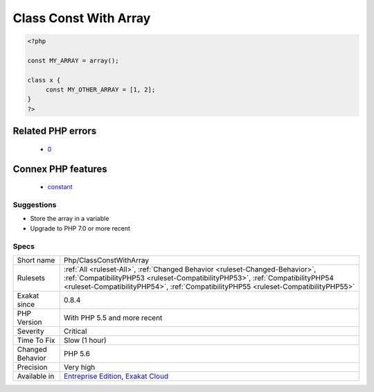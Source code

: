 .. _php-classconstwitharray:

.. _class-const-with-array:

Class Const With Array
++++++++++++++++++++++

.. meta\:\:
	:description:
		Class Const With Array: This rule lists global and class constant that are defined with an array value.
	:twitter:card: summary_large_image
	:twitter:site: @exakat
	:twitter:title: Class Const With Array
	:twitter:description: Class Const With Array: This rule lists global and class constant that are defined with an array value
	:twitter:creator: @exakat
	:twitter:image:src: https://www.exakat.io/wp-content/uploads/2020/06/logo-exakat.png
	:og:image: https://www.exakat.io/wp-content/uploads/2020/06/logo-exakat.png
	:og:title: Class Const With Array
	:og:type: article
	:og:description: This rule lists global and class constant that are defined with an array value
	:og:url: https://php-tips.readthedocs.io/en/latest/tips/Php/ClassConstWithArray.html
	:og:locale: en
  This rule lists global and class constant that are defined with an array value. This feature was added in PHP 5.6.

.. code-block:: php
   
   <?php
   
   const MY_ARRAY = array();
   
   class x {
   	const MY_OTHER_ARRAY = [1, 2];
   }
   ?>
Related PHP errors 
-------------------

  + `0 <https://php-errors.readthedocs.io/en/latest/messages/Constants+may+only+evaluate+to+scalar+values.html>`_



Connex PHP features
-------------------

  + `constant <https://php-dictionary.readthedocs.io/en/latest/dictionary/constant.ini.html>`_


Suggestions
___________

* Store the array in a variable
* Upgrade to PHP 7.0 or more recent




Specs
_____

+------------------+------------------------------------------------------------------------------------------------------------------------------------------------------------------------------------------------------------------------------------------------------+
| Short name       | Php/ClassConstWithArray                                                                                                                                                                                                                              |
+------------------+------------------------------------------------------------------------------------------------------------------------------------------------------------------------------------------------------------------------------------------------------+
| Rulesets         | :ref:`All <ruleset-All>`, :ref:`Changed Behavior <ruleset-Changed-Behavior>`, :ref:`CompatibilityPHP53 <ruleset-CompatibilityPHP53>`, :ref:`CompatibilityPHP54 <ruleset-CompatibilityPHP54>`, :ref:`CompatibilityPHP55 <ruleset-CompatibilityPHP55>` |
+------------------+------------------------------------------------------------------------------------------------------------------------------------------------------------------------------------------------------------------------------------------------------+
| Exakat since     | 0.8.4                                                                                                                                                                                                                                                |
+------------------+------------------------------------------------------------------------------------------------------------------------------------------------------------------------------------------------------------------------------------------------------+
| PHP Version      | With PHP 5.5 and more recent                                                                                                                                                                                                                         |
+------------------+------------------------------------------------------------------------------------------------------------------------------------------------------------------------------------------------------------------------------------------------------+
| Severity         | Critical                                                                                                                                                                                                                                             |
+------------------+------------------------------------------------------------------------------------------------------------------------------------------------------------------------------------------------------------------------------------------------------+
| Time To Fix      | Slow (1 hour)                                                                                                                                                                                                                                        |
+------------------+------------------------------------------------------------------------------------------------------------------------------------------------------------------------------------------------------------------------------------------------------+
| Changed Behavior | PHP 5.6                                                                                                                                                                                                                                              |
+------------------+------------------------------------------------------------------------------------------------------------------------------------------------------------------------------------------------------------------------------------------------------+
| Precision        | Very high                                                                                                                                                                                                                                            |
+------------------+------------------------------------------------------------------------------------------------------------------------------------------------------------------------------------------------------------------------------------------------------+
| Available in     | `Entreprise Edition <https://www.exakat.io/entreprise-edition>`_, `Exakat Cloud <https://www.exakat.io/exakat-cloud/>`_                                                                                                                              |
+------------------+------------------------------------------------------------------------------------------------------------------------------------------------------------------------------------------------------------------------------------------------------+


